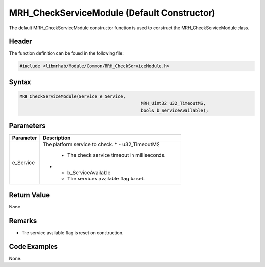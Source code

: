MRH_CheckServiceModule (Default Constructor)
============================================
The default MRH_CheckServiceModule constructor function is used 
to construct the MRH_CheckServiceModule class.

Header
------
The function definition can be found in the following file:

.. code-block:: c

    #include <libmrhab/Module/Common/MRH_CheckServiceModule.h>


Syntax
------
.. code-block:: c

    MRH_CheckServiceModule(Service e_Service,
						   MRH_Uint32 u32_TimeoutMS,
						   bool& b_ServiceAvailable);


Parameters
----------
.. list-table::
    :header-rows: 1

    * - Parameter
      - Description
    * - e_Service
      - The platform service to check.
	* - u32_TimeoutMS
	  - The check service timeout in milliseconds.
	* - b_ServiceAvailable 
	  - The services available flag to set.


Return Value
------------
None.

Remarks
-------
* The service available flag is reset on construction.

Code Examples
-------------
None.